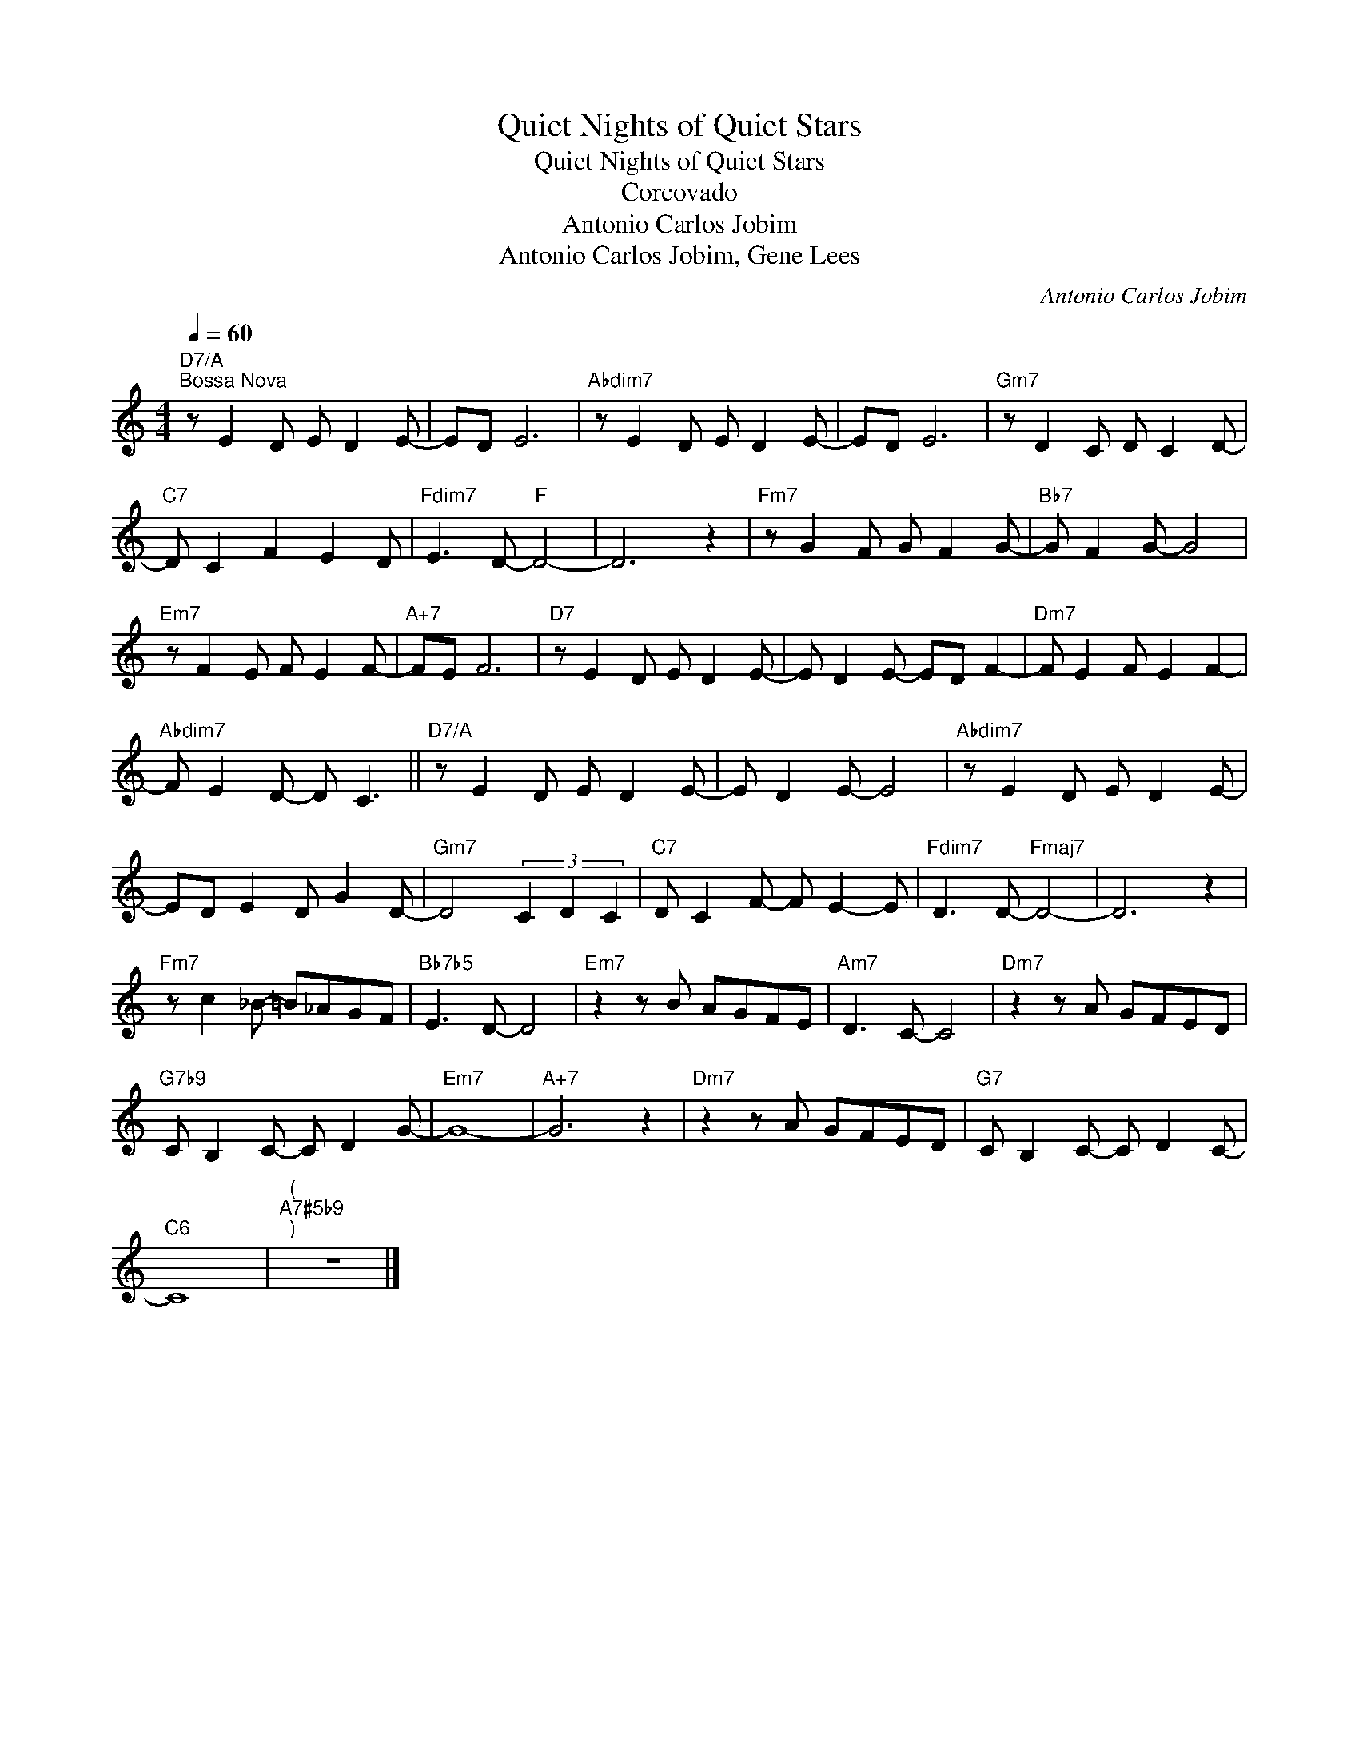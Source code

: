 X:1
T:Quiet Nights of Quiet Stars
T:Quiet Nights of Quiet Stars
T:Corcovado
T:Antonio Carlos Jobim
T:Antonio Carlos Jobim, Gene Lees
C:Antonio Carlos Jobim
Z:All Rights Reserved
L:1/8
Q:1/4=60
M:4/4
K:C
V:1 treble 
%%MIDI program 52
V:1
"D7/A""^Bossa Nova" z E2 D E D2 E- | ED E6 |"Abdim7" z E2 D E D2 E- | ED E6 |"Gm7" z D2 C D C2 D- | %5
"C7" D C2 F2 E2 D |"Fdim7" E3 D-"F" D4- | D6 z2 |"Fm7" z G2 F G F2 G- |"Bb7" G F2 G- G4 | %10
"Em7" z F2 E F E2 F- |"A+7" FE F6 |"D7" z E2 D E D2 E- | E D2 E- ED F2- |"Dm7" F E2 F E2 F2- | %15
"Abdim7" F E2 D- D C3 ||"D7/A" z E2 D E D2 E- | E D2 E- E4 |"Abdim7" z E2 D E D2 E- | %19
 ED E2 D G2 D- |"Gm7" D4 (3C2 D2 C2 |"C7" D C2 F- F E2- E |"Fdim7" D3 D-"Fmaj7" D4- | D6 z2 | %24
"Fm7" z c2 _B- =B_AGF |"Bb7b5" E3 D- D4 |"Em7" z2 z B AGFE |"Am7" D3 C- C4 |"Dm7" z2 z A GFED | %29
"G7b9" C B,2 C- C D2 G- |"Em7" G8- |"A+7" G6 z2 |"Dm7" z2 z A GFED |"G7" C B,2 C- C D2 C- | %34
"C6" C8 |"^(""A7#5b9""^)" z8 |] %36


